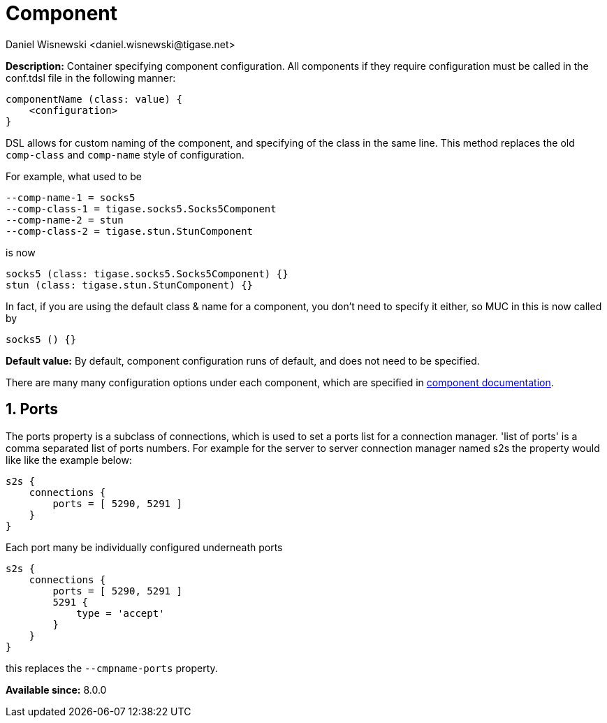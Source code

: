 [[propComp]]
= Component
:author: Daniel Wisnewski <daniel.wisnewski@tigase.net>
:version: v2.0, June 2017: Reformatted for Kernel/DSL

:toc:
:numbered:
:website: http://tigase.net/

*Description:* Container specifying component configuration.  All components if they require configuration must be called in the conf.tdsl file in the following manner:
[source,dsl]
-----
componentName (class: value) {
    <configuration>
}
-----

DSL allows for custom naming of the component, and specifying of the class in the same line.  This method replaces the old `comp-class` and `comp-name` style of configuration.

For example, what used to be
[source,properties]
-----
--comp-name-1 = socks5
--comp-class-1 = tigase.socks5.Socks5Component
--comp-name-2 = stun
--comp-class-2 = tigase.stun.StunComponent
-----

is now
[source,dsl]
-----
socks5 (class: tigase.socks5.Socks5Component) {}
stun (class: tigase.stun.StunComponent) {}
-----

In fact, if you are using the default class & name for a component, you don't need to specify it either, so MUC in this is now called by
[source,dsl]
-----
socks5 () {}
-----

*Default value:* By default, component configuration runs of default, and does not need to be specified.


There are many many configuration options under each component, which are specified in xref:loadComponent[component documentation].


[[cmpnamePorts]]
== Ports
The ports property is a subclass of connections, which is used to set a ports list for a connection manager. 'list of ports' is a comma separated list of ports numbers. For example for the server to server connection manager named s2s the property would like like the example below:
[source,dsl]
-----
s2s {
    connections {
        ports = [ 5290, 5291 ]
    }
}
-----

Each port many be individually configured underneath ports
[source,dsl]
-----
s2s {
    connections {
        ports = [ 5290, 5291 ]
        5291 {
            type = 'accept'
        }
    }
}
-----

this replaces the `--cmpname-ports` property.

*Available since:* 8.0.0

